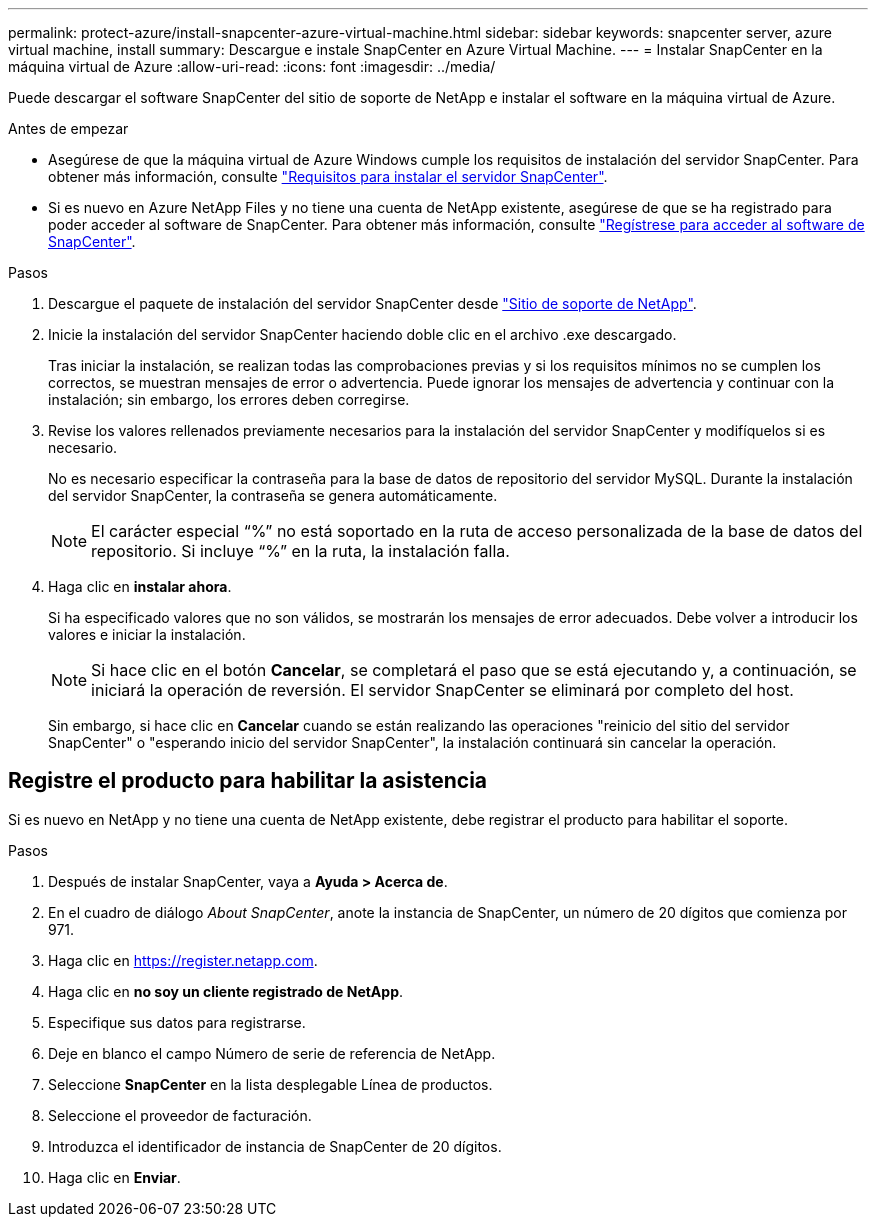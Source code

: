---
permalink: protect-azure/install-snapcenter-azure-virtual-machine.html 
sidebar: sidebar 
keywords: snapcenter server, azure virtual machine, install 
summary: Descargue e instale SnapCenter en Azure Virtual Machine. 
---
= Instalar SnapCenter en la máquina virtual de Azure
:allow-uri-read: 
:icons: font
:imagesdir: ../media/


[role="lead"]
Puede descargar el software SnapCenter del sitio de soporte de NetApp e instalar el software en la máquina virtual de Azure.

.Antes de empezar
* Asegúrese de que la máquina virtual de Azure Windows cumple los requisitos de instalación del servidor SnapCenter. Para obtener más información, consulte link:../install/requirements-to-install-snapcenter-server.html["Requisitos para instalar el servidor SnapCenter"].
* Si es nuevo en Azure NetApp Files y no tiene una cuenta de NetApp existente, asegúrese de que se ha registrado para poder acceder al software de SnapCenter. Para obtener más información, consulte link:../install/register_enable_software_access.html["Regístrese para acceder al software de SnapCenter"].


.Pasos
. Descargue el paquete de instalación del servidor SnapCenter desde https://mysupport.netapp.com/site/products/all/details/snapcenter/downloads-tab["Sitio de soporte de NetApp"].
. Inicie la instalación del servidor SnapCenter haciendo doble clic en el archivo .exe descargado.
+
Tras iniciar la instalación, se realizan todas las comprobaciones previas y si los requisitos mínimos no se cumplen los correctos, se muestran mensajes de error o advertencia. Puede ignorar los mensajes de advertencia y continuar con la instalación; sin embargo, los errores deben corregirse.

. Revise los valores rellenados previamente necesarios para la instalación del servidor SnapCenter y modifíquelos si es necesario.
+
No es necesario especificar la contraseña para la base de datos de repositorio del servidor MySQL. Durante la instalación del servidor SnapCenter, la contraseña se genera automáticamente.

+

NOTE: El carácter especial “%” no está soportado en la ruta de acceso personalizada de la base de datos del repositorio. Si incluye “%” en la ruta, la instalación falla.

. Haga clic en *instalar ahora*.
+
Si ha especificado valores que no son válidos, se mostrarán los mensajes de error adecuados. Debe volver a introducir los valores e iniciar la instalación.

+

NOTE: Si hace clic en el botón *Cancelar*, se completará el paso que se está ejecutando y, a continuación, se iniciará la operación de reversión. El servidor SnapCenter se eliminará por completo del host.

+
Sin embargo, si hace clic en *Cancelar* cuando se están realizando las operaciones "reinicio del sitio del servidor SnapCenter" o "esperando inicio del servidor SnapCenter", la instalación continuará sin cancelar la operación.





== Registre el producto para habilitar la asistencia

Si es nuevo en NetApp y no tiene una cuenta de NetApp existente, debe registrar el producto para habilitar el soporte.

.Pasos
. Después de instalar SnapCenter, vaya a *Ayuda > Acerca de*.
. En el cuadro de diálogo _About SnapCenter_, anote la instancia de SnapCenter, un número de 20 dígitos que comienza por 971.
. Haga clic en https://register.netapp.com[].
. Haga clic en *no soy un cliente registrado de NetApp*.
. Especifique sus datos para registrarse.
. Deje en blanco el campo Número de serie de referencia de NetApp.
. Seleccione *SnapCenter* en la lista desplegable Línea de productos.
. Seleccione el proveedor de facturación.
. Introduzca el identificador de instancia de SnapCenter de 20 dígitos.
. Haga clic en *Enviar*.

